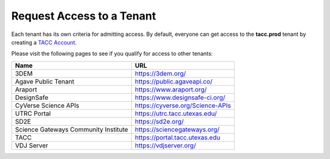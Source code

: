 Request Access to a Tenant
==========================

Each tenant has its own criteria for admitting access. By default, everyone can
get access to the **tacc.prod** tenant by creating a
`TACC Account <https://portal.tacc.utexas.edu/account-request>`_.

Please visit the following pages to see if you qualify for access to other
tenants:

+--------------------------------------+----------------------------------------+
|             Name                     |                  URL                   |
+======================================+========================================+
|             3DEM                     |        https://3dem.org/               |
+--------------------------------------+----------------------------------------+
|         Agave Public Tenant          |      https://public.agaveapi.co/       |
+--------------------------------------+----------------------------------------+
|               Araport                |        https://www.araport.org/        |
+--------------------------------------+----------------------------------------+
|              DesignSafe              |    https://www.designsafe-ci.org/      |
+--------------------------------------+----------------------------------------+
|         CyVerse Science APIs         |   https://cyverse.org/Science-APIs     |
+--------------------------------------+----------------------------------------+
|            UTRC Portal               |  https://utrc.tacc.utexas.edu/         |
+--------------------------------------+----------------------------------------+
|             SD2E                     |         https://sd2e.org/              |
+--------------------------------------+----------------------------------------+
| Science Gateways Community Institute |        https://sciencegateways.org/    |
+--------------------------------------+----------------------------------------+
|                 TACC                 |      https://portal.tacc.utexas.edu    |
+--------------------------------------+----------------------------------------+
|              VDJ Server              | https://vdjserver.org/                 |
+--------------------------------------+----------------------------------------+
